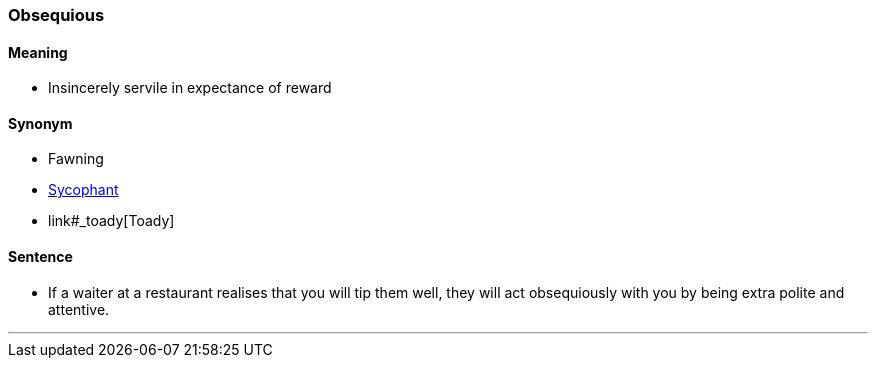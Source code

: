 === Obsequious

==== Meaning

* Insincerely servile in expectance of reward

==== Synonym

* Fawning
* link:#_sycophant[Sycophant]
* link#_toady[Toady]

==== Sentence

* If a waiter at a restaurant realises that you will tip them well, they will act [.underline]#obsequiously# with you by being extra polite and attentive.

'''